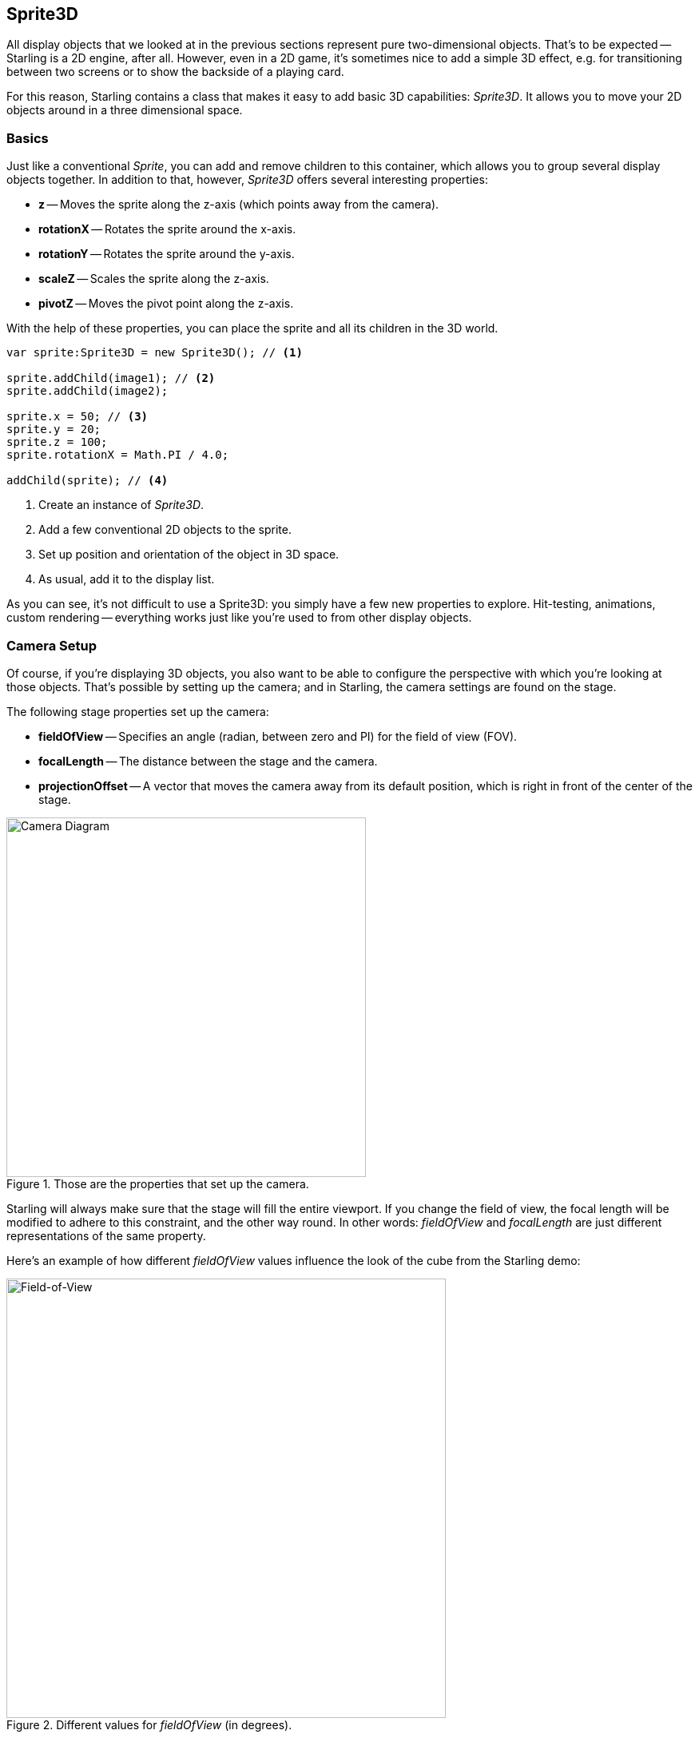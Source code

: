 == Sprite3D
ifndef::imagesdir[:imagesdir: ../../img]

All display objects that we looked at in the previous sections represent pure two-dimensional objects.
That's to be expected -- Starling is a 2D engine, after all.
However, even in a 2D game, it's sometimes nice to add a simple 3D effect, e.g. for transitioning between two screens or to show the backside of a playing card.

For this reason, Starling contains a class that makes it easy to add basic 3D capabilities: _Sprite3D_.
It allows you to move your 2D objects around in a three dimensional space.

=== Basics

Just like a conventional _Sprite_, you can add and remove children to this container, which allows you to group several display objects together.
In addition to that, however, _Sprite3D_ offers several interesting properties:

  * *z* -- Moves the sprite along the z-axis (which points away from the camera).
  * *rotationX* -- Rotates the sprite around the x-axis.
  * *rotationY* -- Rotates the sprite around the y-axis.
  * *scaleZ* -- Scales the sprite along the z-axis.
  * *pivotZ* -- Moves the pivot point along the z-axis.

With the help of these properties, you can place the sprite and all its children in the 3D world.

[source, as3]
----
var sprite:Sprite3D = new Sprite3D(); // <1>

sprite.addChild(image1); // <2>
sprite.addChild(image2);

sprite.x = 50; // <3>
sprite.y = 20;
sprite.z = 100;
sprite.rotationX = Math.PI / 4.0;

addChild(sprite); // <4>
----
<1> Create an instance of _Sprite3D_.
<2> Add a few conventional 2D objects to the sprite.
<3> Set up position and orientation of the object in 3D space.
<4> As usual, add it to the display list.

As you can see, it's not difficult to use a Sprite3D: you simply have a few new properties to explore.
Hit-testing, animations, custom rendering -- everything works just like you're used to from other display objects.

=== Camera Setup

Of course, if you're displaying 3D objects, you also want to be able to configure the perspective with which you're looking at those objects.
That's possible by setting up the camera; and in Starling, the camera settings are found on the stage.

The following stage properties set up the camera:

* *fieldOfView* -- Specifies an angle (radian, between zero and PI) for the field of view (FOV).
* *focalLength* -- The distance between the stage and the camera.
* *projectionOffset* -- A vector that moves the camera away from its default position, which is right in front of the center of the stage.

.Those are the properties that set up the camera.
image::camera-diagram.png[Camera Diagram, 450, pdfwidth='11cm']

Starling will always make sure that the stage will fill the entire viewport.
If you change the field of view, the focal length will be modified to adhere to this constraint, and the other way round.
In other words: _fieldOfView_ and _focalLength_ are just different representations of the same property.

Here's an example of how different _fieldOfView_ values influence the look of the cube from the Starling demo:

.Different values for _fieldOfView_ (in degrees).
image::fov.png[Field-of-View, 550, pdfwidth='9cm']

Per default, the camera will always be aligned so that it points towards the center of the stage. The _projectionOffset_ allows you to change the perspective away from this point; use it if you want to look at your objects from another direction, e.g. from the top or bottom.
Here's the cube again, this time using different settings for `projectionOffset.y`:

.Different values for _projectionOffset.y_.
image::proj-offset.png[Projection Offset, 550, pdfwidth='11cm']

=== Limitations

Starling is still a 2D engine at its heart, and this means that there are a few limitations you should be aware of:

* Starling does not make any depth tests. Visibility is determined solely by the order of children.
* You need to be careful about the performance. Each _Sprite3D_ instance interrupts batching.

However, there's a trick that mitigates the latter problem in many cases: when the object is not actually 3D transformed, i.e. you're doing nothing that a 2D sprite couldn't do just as well, then Starling treats it just like a 2D object -- with the same performance and batching behavior.

This means that you don't have to avoid having a huge number of Sprite3D instances; you just have to avoid that too many of them are 3D-transformed at the same time.

=== Sample Project

I created a video tutorial that demonstrates how this feature can be used in a real-life project.
It shows you how to move a 2D game of concentration into the third dimension.

* Watch the video on https://vimeo.com/109564325[Vimeo].
* Get the complete source code from https://github.com/PrimaryFeather/Memory3D[GitHub].
